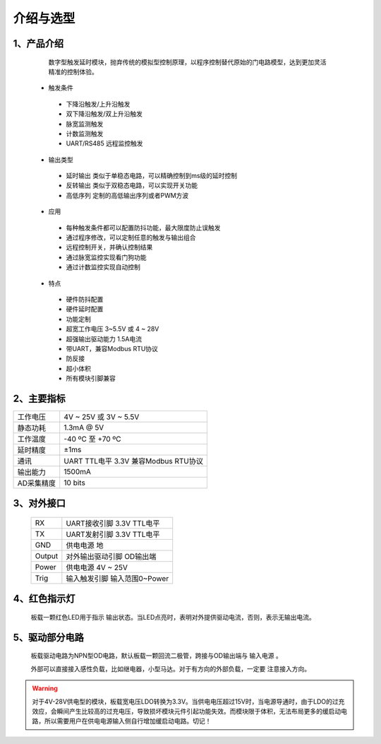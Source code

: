 =============================
介绍与选型
=============================
.. figure:: _static\img.jpg
  :align: center

-----------------------------
1、产品介绍
-----------------------------
  数字型触发延时模块，抛弃传统的模拟型控制原理，以程序控制替代原始的门电路模型，达到更加灵活精准的控制体验。

 
 - 触发条件 
 
  - 下降沿触发/上升沿触发
  - 双下降沿触发/双上升沿触发
  - 脉宽监测触发
  - 计数监测触发
  - UART/RS485 远程监控触发

 - 输出类型

  - 延时输出 类似于单稳态电路，可以精确控制到ms级的延时控制
  - 反转输出 类似于双稳态电路，可以实现开关功能
  - 高低序列 定制的高低输出序列或者PWM方波
 
 - 应用
 
  - 每种触发条件都可以配置防抖功能，最大限度防止误触发
  - 通过程序修改，可以定制任意的触发与输出组合
  - 远程控制开关，并确认控制结果
  - 通过脉宽监控实现看门狗功能
  - 通过计数监控实现自动控制
 
 - 特点
 
  - 硬件防抖配置
  - 硬件延时配置
  - 功能定制
  - 超宽工作电压 3~5.5V 或 4 ~ 28V 
  - 超强输出驱动能力 1.5A电流
  - 带UART，兼容Modbus RTU协议
  - 防反接
  - 超小体积
  - 所有模块引脚兼容
 
-----------------------------
2、主要指标
-----------------------------

=================  =================================================
工作电压           4V ~ 25V 或 3V ~ 5.5V 
静态功耗           1.3mA @ 5V
工作温度           -40 ºC 至 +70 ºC
延时精度           ±1ms
通讯               UART TTL电平 3.3V 兼容Modbus RTU协议
输出能力           1500mA
AD采集精度         10 bits
=================  =================================================

.. figure:: _static\select.jpg
 :align: center



-----------------------------
3、对外接口
-----------------------------

         .. figure:: _static\external.jpg
           :align: center
  

  ===============  =============================
  RX               UART接收引脚 3.3V TTL电平
  TX               UART发射引脚 3.3V TTL电平
  GND              供电电源 地
  Output           对外输出驱动引脚 OD输出端
  Power            供电电源 4V ~ 25V
  Trig             输入触发引脚 输入范围0~Power
  ===============  =============================

-----------------------------
4、红色指示灯
-----------------------------
 板载一颗红色LED用于指示 输出状态。当LED点亮时，表明对外提供驱动电流，否则，表示无输出电流。

-----------------------------
5、驱动部分电路
-----------------------------

        .. figure:: _static\inner.jpg
          :align: center


 板载驱动电路为NPN型OD电路，默认板载一颗回流二极管，跨接与OD输出端与 ``输入电源`` 。

 外部可以直接接入感性负载，比如继电器，小型马达。对于有方向的外部负载，一定要 ``注意接入方向``。

.. warning::
        对于4V-28V供电型的模块，板载宽电压LDO转换为3.3V。当供电电压超过15V时，当电源导通时，由于LDO的过充效应，会瞬间产生比较高的过充电压，导致损坏模块元件引起功能失效。而模块限于体积，无法布局更多的缓启动电路，所以需要用户在供电电源输入侧自行增加缓启动电路。切记！
        
